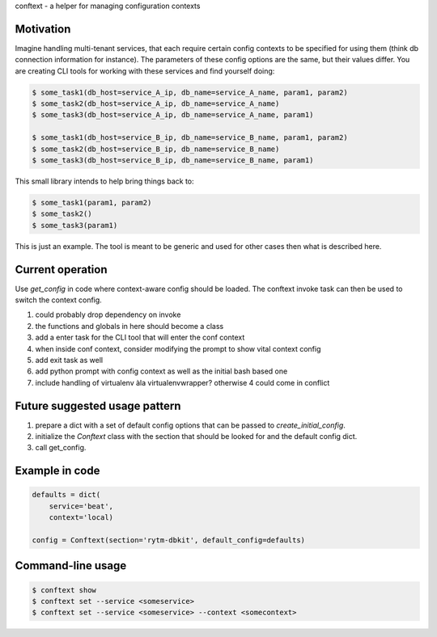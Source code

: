 conftext - a helper for managing configuration contexts

Motivation
----------
Imagine handling multi-tenant services, that each require certain config contexts to be specified
for using them (think db connection information for instance). The parameters of these config
options are the same, but their values differ. You are creating CLI tools for working with these
services and find yourself doing:

.. code-block:: shell

   $ some_task1(db_host=service_A_ip, db_name=service_A_name, param1, param2)
   $ some_task2(db_host=service_A_ip, db_name=service_A_name)
   $ some_task3(db_host=service_A_ip, db_name=service_A_name, param1)
   
   $ some_task1(db_host=service_B_ip, db_name=service_B_name, param1, param2)
   $ some_task2(db_host=service_B_ip, db_name=service_B_name)
   $ some_task3(db_host=service_B_ip, db_name=service_B_name, param1)

This small library intends to help bring things back to:

.. code-block:: shell

   $ some_task1(param1, param2)
   $ some_task2()
   $ some_task3(param1)

This is just an example. The tool is meant to be generic and used for other cases then what is
described here.

Current operation
-----------------
Use `get_config` in code where context-aware config should be loaded. The conftext invoke task can
then be used to switch the context config.

1. could probably drop dependency on invoke
2. the functions and globals in here should become a class
3. add a enter task for the CLI tool that will enter the conf context
4. when inside conf context, consider modifying the prompt to show vital context config
5. add exit task as well
6. add python prompt with config context as well as the initial bash based one
7. include handling of virtualenv àla virtualenvwrapper? otherwise 4 could come in conflict

Future suggested usage pattern
------------------------------
1. prepare a dict with a set of default config options that can be passed to 
   `create_initial_config`.
2. initialize the `Conftext` class with the section that should be looked for and the default
   config dict.
3. call get_config.

Example in code
---------------
.. code-block:: python

   defaults = dict(
       service='beat',
       context='local)
   
   config = Conftext(section='rytm-dbkit', default_config=defaults)

Command-line usage
------------------
.. code-block:: shell

   $ conftext show
   $ conftext set --service <someservice>
   $ conftext set --service <someservice> --context <somecontext>

